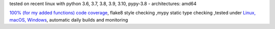 tested on recent linux with python 3.6, 3.7, 3.8, 3.9, 3.10, pypy-3.8 - architectures: amd64

`100% (for my added functions) code coverage <https://codecov.io/gh/bitranox/pathlib3x>`_, flake8 style checking ,mypy static type checking ,tested under `Linux, macOS, Windows <https://github.com/bitranox/pathlib3x/actions/workflows/python-package.yml>`_, automatic daily builds and monitoring
